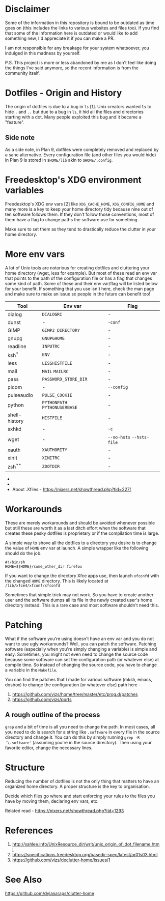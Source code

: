 * Disclaimer
Some of the information in this repository is bound to be outdated as time
goes on (this includes the links to various websites and files too).
If you find that some of the information here is outdated or would
like to add something new, I'd appreciate it if you can make a PR.

I am not responsible for any breakage for your system whatsoever, you indulged
in this madness by yourself.

P.S. This project is more or less abandoned by me as I don't feel like doing the
things I've said anymore, so the recent information is from the community itself.
* Dotfiles - Origin and History
The origin of dotfiles is due to a bug in ~ls~ [1]. Unix creators wanted
~ls~ to hide ~.~ and ~..~ but due to a bug in ~ls~, it hid all the files
and directories starting with a dot.
Many people exploited this bug and it became a "feature".
** Side note
As a side note, in Plan 9, dotfiles were completely removed and replaced
by a sane alternative. Every configuration file (and other files you would hide)
in Plan 9 is stored in ~$HOME/lib~ akin to ~$HOME/.config~.
* Freedesktop's XDG environment variables
Freedesktop's XDG env vars [2] like ~XDG_CACHE_HOME~,
~XDG_CONFIG_HOME~ and many more is a key to keep
your home directory tidy because nine out of ten
software follows them. If they don't follow those
conventions, most of them have a flag to change
paths the software use for something.

Make sure to set them as they tend to drastically reduce
the clutter in your home directory.
* More env vars
A lot of Unix tools are notorious for creating dotfiles and cluttering your
home directory (wget, less for example). But most of these read an env var
that points to the path of the configuration file or has a flag that
changes some kind of path. Some of these and their
env var/flag will be listed below for your benefit. If something that you use
isn't here, check the man page and make sure to make an issue so people
in the future can benefit too!

| Tool          | Env var                   | Flag                  |
|---------------+---------------------------+-----------------------|
| dialog        | ~DIALOGRC~                  | -                     |
| dunst         | -                         | ~-conf~                 |
| GIMP          | ~GIMP2_DIRECTORY~           | -                     |
| gnupg         | ~GNUPGHOME~                 | -                     |
| readline      | ~INPUTRC~                   | -                     |
| ksh^{*}          | ~ENV~                       | -                     |
| less          | ~LESSHISTFILE~              | -                     |
| mail          | ~MAIL~ ~MAILRC~               | -                     |
| pass          | ~PASSWORD_STORE_DIR~        | -                     |
| picom         | -                         | ~--config~              |
| pulseaudio    | ~PULSE_COOKIE~              | -                     |
| python        | ~PYTHONPATH~ ~PYTHONUSERBASE~ | -                     |
| shell-history | ~HISTFILE~                  | -                     |
| sxhkd         | -                         | ~-c~                    |
| wget          | -                         | ~--no-hsts~ ~--hsts-file~ |
| xauth         | ~XAUTHORITY~                | -                     |
| xinit         | ~XINITRC~                   | -                     |
| zsh^{**}         | ~ZDOTDIR~                   | -                     |

- * Mksh lets you change ~MKSHRC_PATH~ during compile time
- ** Set in ~/etc/zsh/zshenv~ [3]
- About .Xfiles - https://nixers.net/showthread.php?tid=2271
* Workarounds
These are merely workarounds and should be avoided whenever possible
but still these are worth it as a last ditch effort when the software
that creates these pesky dotfiles is proprietary or if the compilation
time is large.

A simple way to shove all the dotfiles to a directory you desire is
to change the value of ~HOME~ env var at launch. A simple wrapper
like the following should do the job.

#+begin_src
#!/bin/sh
HOME=${HOME}/some_other_dir firefox
#+end_src

If you want to change the directory Xfce apps use, then launch
~xfconfd~ with the changed ~HOME~ directory. This is likely located
at ~/lib/xfce4/xfconf/xfconfd~

Sometimes that simple trick may not work. So you have
to create another user and the software dumps all its file in the newly created
user's home directory instead. This is a rare case and most software
shouldn't need this.
* Patching
What if the software you're using doesn't have an env var and you do not want to use
ugly workarounds? Well, you can patch the software. Patching
software (especially when you're simply changing a variable) is simple and easy.
Sometimes, you might not even need to change the source code because
some software can set the configuration path (or whatever else) at
compile time. So instead of changing the source code, you have to change a
variable in the ~Makefile~.

You can find the patches that I made for various software (mksh, emacs, dosbox) to change
the configuration (or whatever else) path here -
1. https://github.com/vizs/home/tree/master/etc/prog.d/patches
2. https://github.com/vizs/ports
** A rough outline of the process
~grep~ and a bit of time is all you need to change the path. In most cases, all
you need to do is search for a string like ~.software~ in every file in the
source directory and change it. You can do this by simply running
~grep -R '\.software'~ (assuming you're in the source directory). Then using your
favorite editor, change the necessary lines.
* Structure
Reducing the number of dotfiles is not the only
thing that matters to have an organized home directory.
A proper structure is the key to organisation.

Decide which files go where and start enforcing your
rules to the files you have by moving them, declaring
env vars, etc.

Related read - https://nixers.net/showthread.php?tid=1293
* References
1.  http://xahlee.info/UnixResource_dir/writ/unix_origin_of_dot_filename.html
2.  https://specifications.freedesktop.org/basedir-spec/latest/ar01s03.html
3.  https://github.com/vizs/declutter-home/issues/1
* See Also
https://github.com/dylanaraps/clutter-home
